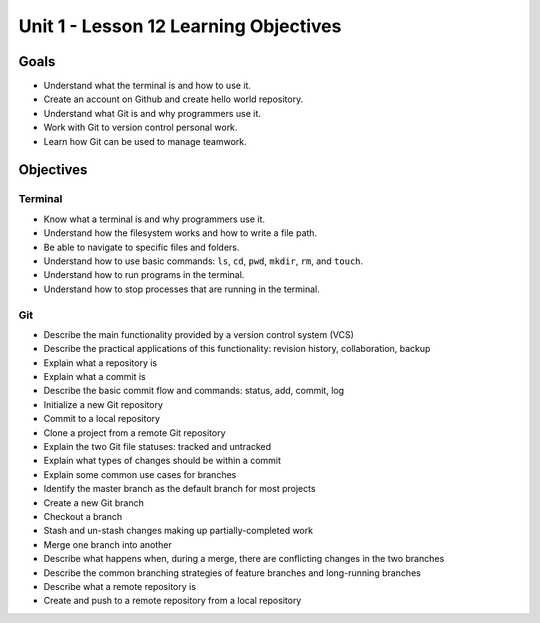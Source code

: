 Unit 1 - Lesson 12 Learning Objectives
=====================================

Goals
-----

- Understand what the terminal is and how to use it.
- Create an account on Github and create hello world repository.
- Understand what Git is and why programmers use it.
- Work with Git to version control personal work.
- Learn how Git can be used to manage teamwork.

Objectives
----------

Terminal
^^^^^^^^

- Know what a terminal is and why programmers use it.
- Understand how the filesystem works and how to write a file path.
- Be able to navigate to specific files and folders.
- Understand how to use basic commands: ``ls``, ``cd``, ``pwd``, ``mkdir``, ``rm``, and ``touch``.
- Understand how to run programs in the terminal.
- Understand how to stop processes that are running in the terminal.

Git
^^^

- Describe the main functionality provided by a version control system (VCS)
- Describe the practical applications of this functionality: revision history, collaboration, backup
- Explain what a repository is
- Explain what a commit is
- Describe the basic commit flow and commands: status, add, commit, log
- Initialize a new Git repository
- Commit to a local repository
- Clone a project from a remote Git repository
- Explain the two Git file statuses: tracked and untracked
- Explain what types of changes should be within a commit
- Explain some common use cases for branches
- Identify the master branch as the default branch for most projects
- Create a new Git branch
- Checkout a branch
- Stash and un-stash changes making up partially-completed work
- Merge one branch into another
- Describe what happens when, during a merge, there are conflicting changes in the two branches
- Describe the common branching strategies of feature branches and long-running branches
- Describe what a remote repository is
- Create and push to a remote repository from a local repository
